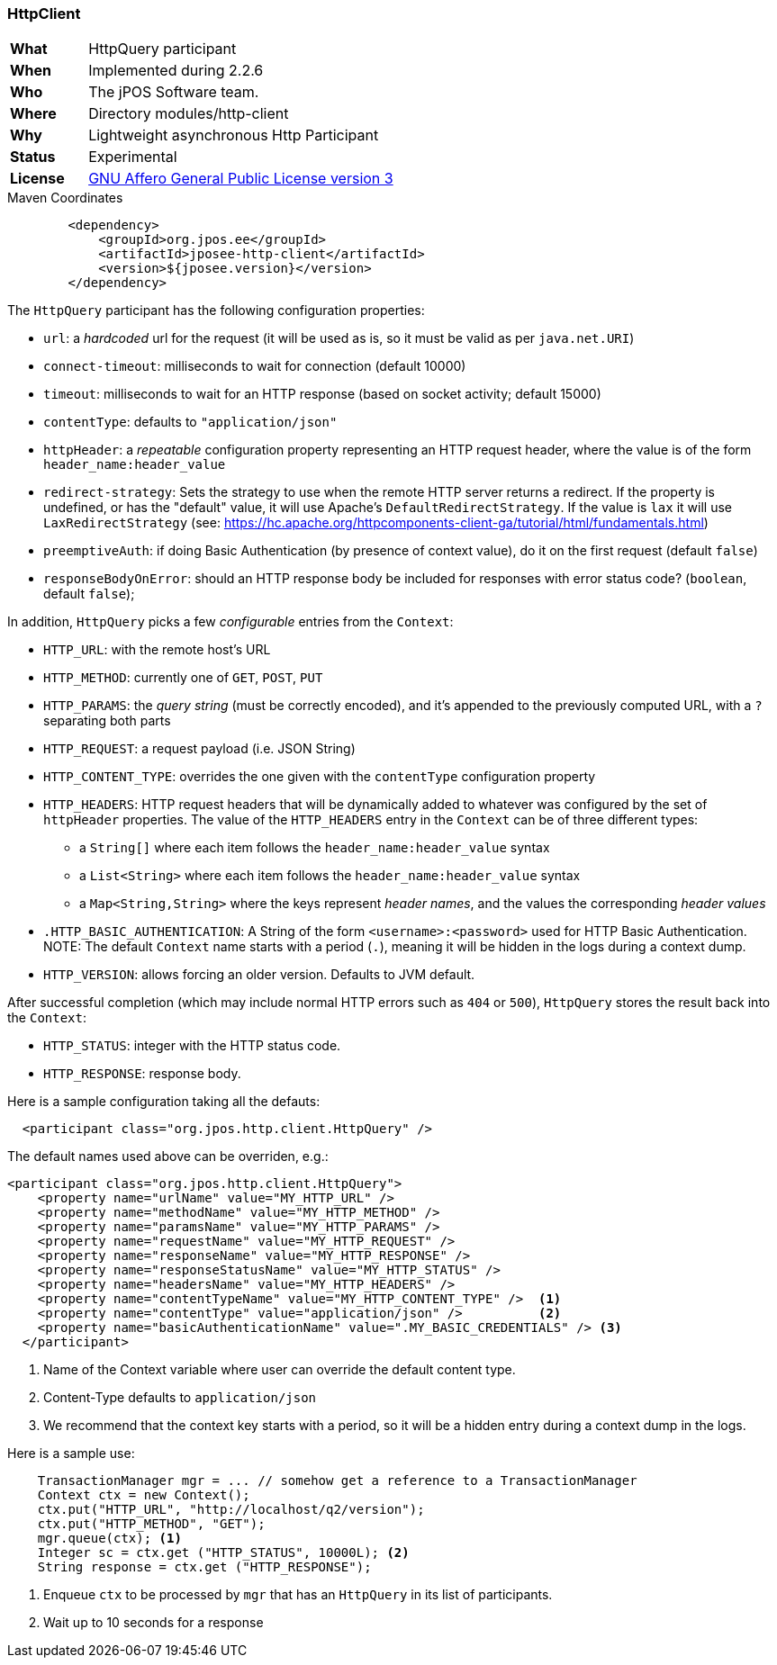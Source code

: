 === HttpClient

[frame="none",cols="20%,80%"]
|=================================================================
| *What*         | HttpQuery participant
| *When*         | Implemented during 2.2.6
| *Who*          | The jPOS Software team.
| *Where*        | Directory modules/http-client
| *Why*          | Lightweight asynchronous Http Participant
| *Status*       | Experimental
| *License*      | <<appendix_license,GNU Affero General Public License version 3>>
|=================================================================

.Maven Coordinates
[source,xml]
----
        <dependency>
            <groupId>org.jpos.ee</groupId>
            <artifactId>jposee-http-client</artifactId>
            <version>${jposee.version}</version>
        </dependency>
----

The `HttpQuery` participant has the following configuration properties:

* `url`: a _hardcoded_ url for the request (it will be used as is, so it must be valid as per `java.net.URI`)
* `connect-timeout`: milliseconds to wait for connection (default 10000)
* `timeout`: milliseconds to wait for an HTTP response (based on socket activity; default 15000)
* `contentType`: defaults to `"application/json"`
* `httpHeader`: a _repeatable_ configuration property representing an HTTP request header, where the value is
   of the form `header_name:header_value`
* `redirect-strategy`: Sets the strategy to use when the remote HTTP server returns a redirect.
   If the property is undefined, or has the "default" value, it will use Apache's `DefaultRedirectStrategy`.
   If the value is `lax` it will use `LaxRedirectStrategy` (see: https://hc.apache.org/httpcomponents-client-ga/tutorial/html/fundamentals.html)
* `preemptiveAuth`: if doing Basic Authentication (by presence of context value), do it on the first request (default `false`)
* `responseBodyOnError`: should an HTTP response body be included for responses with error
   status code? (`boolean`, default `false`);

In addition, `HttpQuery` picks a few _configurable_ entries from the `Context`:

* `HTTP_URL`: with the remote host's URL
* `HTTP_METHOD`: currently one of `GET`, `POST`, `PUT`
* `HTTP_PARAMS`: the _query string_ (must be correctly encoded), and it's appended to the previously
   computed URL, with a `?` separating both parts
* `HTTP_REQUEST`: a request payload (i.e. JSON String)
* `HTTP_CONTENT_TYPE`: overrides the one given with the `contentType` configuration property
* `HTTP_HEADERS`: HTTP request headers that will be dynamically added to whatever was configured by the
   set of `httpHeader` properties.  The value of the `HTTP_HEADERS` entry in the `Context` can be of three different
   types:
   ** a `String[]` where each item follows the `header_name:header_value` syntax
   ** a `List<String>` where each item follows the `header_name:header_value` syntax
   ** a `Map<String,String>` where the keys represent _header names_, and the values the corresponding _header values_
* `.HTTP_BASIC_AUTHENTICATION`: A String of the form `<username>:<password>` used for HTTP Basic Authentication.
   NOTE: The default `Context` name starts with a period (`.`), meaning it will be hidden in the logs during a context dump.
* `HTTP_VERSION`: allows forcing an older version. Defaults to JVM default.

After successful completion (which may include normal HTTP errors such as `404` or `500`), `HttpQuery` stores the result
back into the `Context`:

* `HTTP_STATUS`: integer with the HTTP status code.
* `HTTP_RESPONSE`: response body.

Here is a sample configuration taking all the defauts:

[source,xml]
------------
  <participant class="org.jpos.http.client.HttpQuery" />
------------

The default names used above can be overriden, e.g.:

[source,xml]
------------
<participant class="org.jpos.http.client.HttpQuery">
    <property name="urlName" value="MY_HTTP_URL" />
    <property name="methodName" value="MY_HTTP_METHOD" />
    <property name="paramsName" value="MY_HTTP_PARAMS" />
    <property name="requestName" value="MY_HTTP_REQUEST" />
    <property name="responseName" value="MY_HTTP_RESPONSE" />
    <property name="responseStatusName" value="MY_HTTP_STATUS" />
    <property name="headersName" value="MY_HTTP_HEADERS" />
    <property name="contentTypeName" value="MY_HTTP_CONTENT_TYPE" />  <1>
    <property name="contentType" value="application/json" />          <2>
    <property name="basicAuthenticationName" value=".MY_BASIC_CREDENTIALS" /> <3>
  </participant>
------------
<1> Name of the Context variable where user can override the default content type.
<2> Content-Type defaults to `application/json`
<3> We recommend that the context key starts with a period, so it will be a hidden entry during a context dump in the logs.

Here is a sample use:

[source,java]
-------------
    TransactionManager mgr = ... // somehow get a reference to a TransactionManager
    Context ctx = new Context();
    ctx.put("HTTP_URL", "http://localhost/q2/version");
    ctx.put("HTTP_METHOD", "GET");
    mgr.queue(ctx); <1>
    Integer sc = ctx.get ("HTTP_STATUS", 10000L); <2>
    String response = ctx.get ("HTTP_RESPONSE");
-------------
<1> Enqueue `ctx` to be processed by `mgr` that has an `HttpQuery` in its list of participants.
<2> Wait up to 10 seconds for a response

